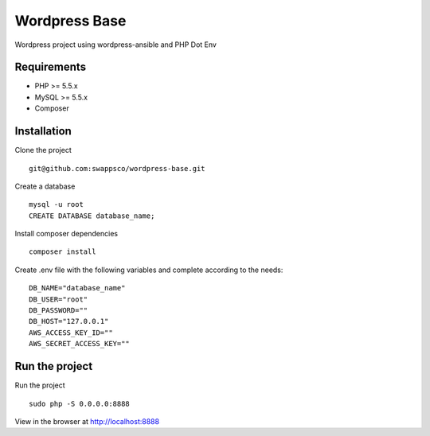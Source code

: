 ==============
Wordpress Base
==============

Wordpress project using wordpress-ansible and PHP Dot Env

************
Requirements
************

* PHP >= 5.5.x
* MySQL >= 5.5.x
* Composer

************
Installation
************

Clone the project ::

    git@github.com:swappsco/wordpress-base.git

Create a database ::

    mysql -u root
    CREATE DATABASE database_name;


Install composer dependencies ::

    composer install

Create .env file with the following variables and complete according to the needs: ::

    DB_NAME="database_name"
    DB_USER="root"
    DB_PASSWORD=""
    DB_HOST="127.0.0.1"
    AWS_ACCESS_KEY_ID=""
    AWS_SECRET_ACCESS_KEY=""


***************
Run the project
***************

Run the project ::

    sudo php -S 0.0.0.0:8888

View in the browser at http://localhost:8888
